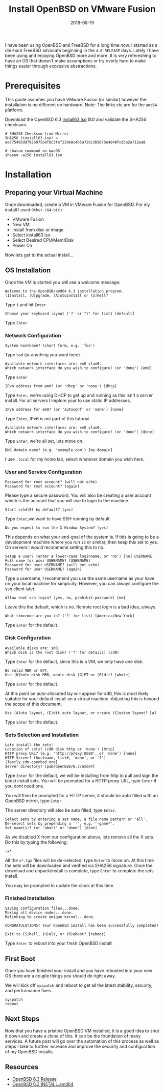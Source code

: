 #+TITLE: Install OpenBSD on VMware Fusion
#+CATEGORIES: devops
#+TAGS: openbsd, sysadmin, devops, bsd
#+DATE: 2018-08-19
#+DRAFT: false

I have been using OpenBSD and FreeBSD for a long time now. I started as a die-hard FreeBSD advocate beginning in
the =4.0-RELEASE= days. Lately I have been using and enjoying OpenBSD more and more. It is very refereshing to have an
OS that doesn't make assumptions or try overly hard to make things easier through excessive abstractions.

* Prerequisites

This guide assumes you have VMware Fusion (or similar) however the installation is no different on hardware.
Note: The links etc are for the =amd64= platform.

Download the OpenBSD 6.3 [[https://cloudflare.cdn.openbsd.org/pub/OpenBSD/6.3/amd64/install63.iso][install63.iso]] ISO
and validate the SHA256 checksum.

#+BEGIN_SRC shell
# SHA256 Checksum from Mirror
SHA256 (install63.iso) = ee775405dd7926975befbc3fef23de8c4b5a726c3b5075e4848fcd3a2a712ea8

# shasum command on macOS
shasum -a256 install63.iso
#+END_SRC

* Installation

** Preparing your Virtual Machine

Once downloaded, create a VM in VMware Fusion for OpenBSD. For my install I used =Other (64-bit)=.

- VMware Fusion
- New VM
- Install from disc or image
- Select install63.iso
- Select Desired CPU/Mem/Disk
- Power On

Now lets get to the actual install...

** OS Installation

Once the VM is started you will see a welcome message:

#+BEGIN_SRC shell
Welcome to the OpenBSD/amd64 6.3 installation program.
(I)nstall, (U)pgrade, (A)utoinstall or (S)hell?
#+END_SRC

Type =i= and hit =Enter=

#+BEGIN_SRC shell
Choose your keyboard layout ('?' or "l" for list) [default]
#+END_SRC

Type =Enter=

*** Network Configuration

#+BEGIN_SRC shell
System hostname? (short form, e.g. 'foo')
#+END_SRC

Type =bsd= (or anything you want here)

#+BEGIN_SRC shell
Available network interfaces are: em0 vlan0.
Which network interface do you wish to configure? (or 'done') [em0]
#+END_SRC

Type =Enter=

#+BEGIN_SRC shell
IPv4 address from em0? (or 'dhcp' or 'none') [dhcp]
#+END_SRC

Type =Enter=, we're using DHCP to get up and running as this isn't a server install.
For all servers I implore your to use static IP addresses.

#+BEGIN_SRC shell
IPv6 address for em0? (or 'autoconf' or 'none') [none]
#+END_SRC

Type =Enter=, IPv6 is not part of this tutorial.

#+BEGIN_SRC shell
Available network interfaces are: em0 vlan0.
Which network interface do you wish to configure? (or 'done') [done]
#+END_SRC

Type =Enter=, we're all set, lets move on.

#+BEGIN_SRC shell
DNS domain name? (e.g. 'example.com') [my.domain]
#+END_SRC

I use =.local= for my home lab, select whatever domain you wish here.

*** User and Service Configuration

#+BEGIN_SRC shell
Password for root account? (will not echo)
Password for root account? (again)
#+END_SRC

Please type a secure password. You will also be creating a user account which is the account
that you will use to login to the machine.

#+BEGIN_SRC shell
Start sshd(8) by default? [yes]
#+END_SRC

Type =Enter=,we want to have SSH running by default.

#+BEGIN_SRC shell
Do you expect to run the X Window System? [yes]
#+END_SRC

This depends on what your end-goal of the system is. If this is going to be a development machine where you run =i3=
or similar, then keep this set to yes. On servers I would recommend setting this to no.

#+BEGIN_SRC shell
Setup a user? (enter a lower-case loginname, or 'no') [no] USERNAME
Full name for user USERNAME? [USERNAME]
Password for user USERNAME? (will not echo)
Password for user USERNAME? (again)
#+END_SRC

Type a username, I recommend you use the same username as your have on your local machine for simplicity.
However, you can always configure the ssh client later.

#+BEGIN_SRC shell
Allow root ssh login? (yes, no, prohibit-password) [no]
#+END_SRC

Leave this the default, which is no. Remote root login is a bad idea, always.

#+BEGIN_SRC shell
What timezone are you in? ('?' for list) [America/New_York]
#+END_SRC

Type =Enter= for the default.

*** Disk Configuration

#+BEGIN_SRC shell
Available disks are: sd0.
Which disk is the root disk? ('?' for details) [sd0]
#+END_SRC

Type =Enter= for the default, since this is a VM, we only have one disk.

#+BEGIN_SRC shell
No valid MBR or GPT.
Use (W)hole disk MBR, whole disk (G)PT or (E)dit? [whole]
#+END_SRC

Type =Enter= for the default.

At this point an auto-allocated lay will appear for sd0, this is most likely suitable for your default install
on a virtual machine. Adjusting this is beyond the scope of this document.

#+BEGIN_SRC shell
Use (A)uto layout, (E)dit auto layout, or create (C)ustom layout? [a]
#+END_SRC

Type =Enter= for the default.

*** Sets Selection and Installation

#+BEGIN_SRC shell
Lets install the sets!
Location of sets? (cd0 disk http or 'done') [http]
HTTP proxy URL? (e.g. 'http://proxy:8080', or 'none') [none]
HTTP Server? (hostname, list#, 'done', or '?') [fastly.cdn.openbsd.org]
Server directory? [pub/OpenBSD/6.3/amd64]
#+END_SRC

Type =Enter= for the default, we will be installing from http to pull and sign the latest install sets.
You will be prompted for a HTTP proxy URL, type =Enter= if you dont need one.

You will then be prompted for a HTTP server, it should be auto filled with an OpenBSD mirror, type =Enter=.

The server directory will also be auto filled, type =Enter=.

#+BEGIN_SRC shell
Select sets by entering a set name, a file name pattern or 'all'.
De-select sets by prepending a '-', e.g. '-game*'.
Set name(s)? (or 'abort' or 'done') [done]
#+END_SRC

As we disabled X from our configuration above, lets remove all the X sets. Do this by typing the following:

#+BEGIN_SRC shell
-x*
#+END_SRC

All the =x*.tgz= files will be de-selected, type =Enter= to move on.
At this time the sets will be downloaded and verified via SHA256 signature.
Once the download and unpack/install is complete, type =Enter= to complete the sets install.

You may be prompted to update the clock at this time.

*** Finished Installation

#+BEGIN_SRC shell
Saving configuration files...done.
Making all device nodes...done.
Relinking to create unique kernel...done.

CONGRATULATIONS! Your OpenBSD install has been successfully completed!

Exit to (S)hell, (H)alt, or (R)eboot? [reboot]
#+END_SRC

Type =Enter= to reboot into your fresh OpenBSD install!

** First Boot

Once you have finished your install and you have rebooted into your new OS there are a couple things you should do
right away.

We will kick off =syspatch= and reboot to get all the latest stability, security, and performance fixes.

#+BEGIN_SRC shell
syspatch
reboot
#+END_SRC

** Next Steps

Now that you have a pristine OpenBSD VM installed, it is a good idea to shut it down and create a clone of this.
It can be the foundation of many services. A future post will go over the automation of this process as well as
steps I take to further increase and improve the security and configuration of my OpenBSD installs.

** Resources

- [[https://www.openbsd.org/63.html][OpenBSD 6.3 Release]]
- [[https://ftp.openbsd.org/pub/OpenBSD/6.3/amd64/INSTALL.amd64][OpenBSD 6.3 INSTALL.amd64]]
